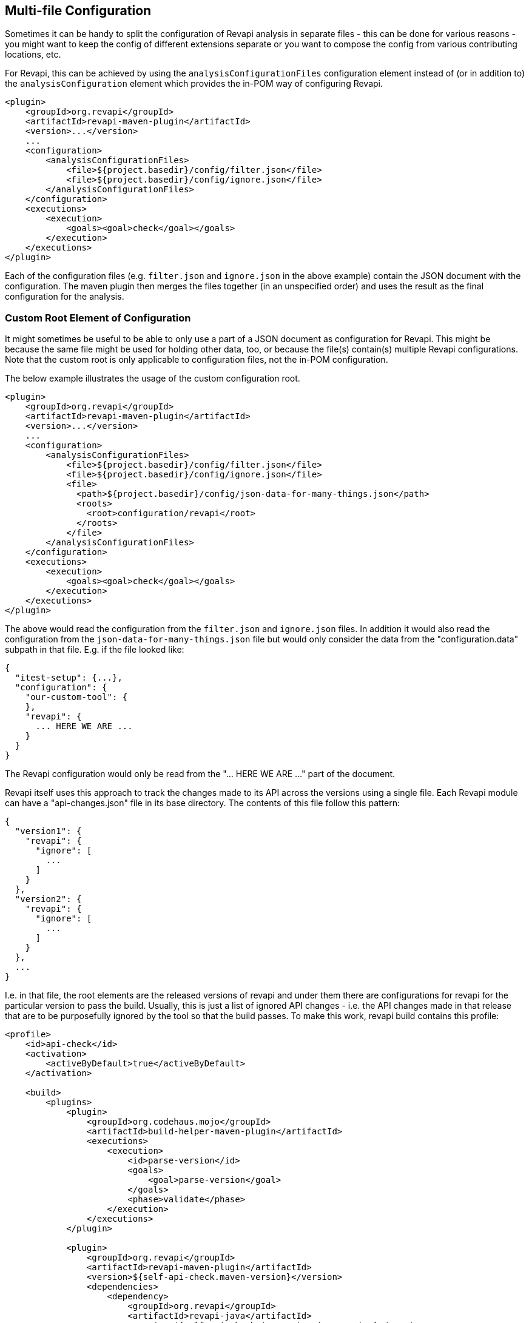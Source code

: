 == Multi-file Configuration

Sometimes it can be handy to split the configuration of Revapi analysis in separate files - this can be done for various
reasons - you might want to keep the config of different extensions separate or you want to compose the config from
various contributing locations, etc.

For Revapi, this can be achieved by using the `analysisConfigurationFiles` configuration element instead of (or in
addition to) the `analysisConfiguration` element which provides the in-POM way of configuring Revapi.

```xml
<plugin>
    <groupId>org.revapi</groupId>
    <artifactId>revapi-maven-plugin</artifactId>
    <version>...</version>
    ...
    <configuration>
        <analysisConfigurationFiles>
            <file>${project.basedir}/config/filter.json</file>
            <file>${project.basedir}/config/ignore.json</file>
        </analysisConfigurationFiles>
    </configuration>
    <executions>
        <execution>
            <goals><goal>check</goal></goals>
        </execution>
    </executions>
</plugin>
```

Each of the configuration files (e.g. `filter.json` and `ignore.json` in the above example) contain the JSON document
with the configuration. The maven plugin then merges the files together (in an unspecified order) and uses the
result as the final configuration for the analysis.

=== Custom Root Element of Configuration

It might sometimes be useful to be able to only use a part of a JSON document as configuration for Revapi. This might be
because the same file might be used for holding other data, too, or because the file(s) contain(s) multiple
Revapi configurations. Note that the custom root is only applicable to configuration files, not the in-POM
configuration.

The below example illustrates the usage of the custom configuration root.
```xml
<plugin>
    <groupId>org.revapi</groupId>
    <artifactId>revapi-maven-plugin</artifactId>
    <version>...</version>
    ...
    <configuration>
        <analysisConfigurationFiles>
            <file>${project.basedir}/config/filter.json</file>
            <file>${project.basedir}/config/ignore.json</file>
            <file>
              <path>${project.basedir}/config/json-data-for-many-things.json</path>
              <roots>
                <root>configuration/revapi</root>
              </roots>
            </file>
        </analysisConfigurationFiles>
    </configuration>
    <executions>
        <execution>
            <goals><goal>check</goal></goals>
        </execution>
    </executions>
</plugin>
```

The above would read the configuration from the `filter.json` and `ignore.json` files. In addition it would also read
the configuration from the `json-data-for-many-things.json` file but would only consider the data from the
"configuration.data" subpath in that file. E.g. if the file looked like:

```javascript
{
  "itest-setup": {...},
  "configuration": {
    "our-custom-tool": {
    },
    "revapi": {
      ... HERE WE ARE ...
    }
  }
}
```

The Revapi configuration would only be read from the "... HERE WE ARE ..." part of the document.

Revapi itself uses this approach to track the changes made to its API across the versions using a single file. Each
Revapi module can have a "api-changes.json" file in its base directory. The contents of this file follow this pattern:

```javascript
{
  "version1": {
    "revapi": {
      "ignore": [
        ...
      ]
    }
  },
  "version2": {
    "revapi": {
      "ignore": [
        ...
      ]
    }
  },
  ...
}
```

I.e. in that file, the root elements are the released versions of revapi and under them there are configurations for
revapi for the particular version to pass the build. Usually, this is just a list of ignored API changes - i.e. the
API changes made in that release that are to be purposefully ignored by the tool so that the build passes. To make
this work, revapi build contains this profile:

```xml
<profile>
    <id>api-check</id>
    <activation>
        <activeByDefault>true</activeByDefault>
    </activation>

    <build>
        <plugins>
            <plugin>
                <groupId>org.codehaus.mojo</groupId>
                <artifactId>build-helper-maven-plugin</artifactId>
                <executions>
                    <execution>
                        <id>parse-version</id>
                        <goals>
                            <goal>parse-version</goal>
                        </goals>
                        <phase>validate</phase>
                    </execution>
                </executions>
            </plugin>

            <plugin>
                <groupId>org.revapi</groupId>
                <artifactId>revapi-maven-plugin</artifactId>
                <version>${self-api-check.maven-version}</version>
                <dependencies>
                    <dependency>
                        <groupId>org.revapi</groupId>
                        <artifactId>revapi-java</artifactId>
                        <version>${self-api-check.java-extension-version}</version>
                    </dependency>
                </dependencies>
                <configuration>
                    <failOnMissingConfigurationFiles>false</failOnMissingConfigurationFiles>
                    <analysisConfigurationFiles>
                        <configurationFile>
                            <path>api-changes.json</path>
                            <roots>
                                <root>${parsedVersion.majorVersion}.${parsedVersion.minorVersion}.${parsedVersion.incrementalVersion}</root>
                            </roots>
                        </configurationFile>
                    </analysisConfigurationFiles>
                </configuration>
                <executions>
                    <execution>
                        <id>api-check</id>
                        <goals><goal>check</goal></goals>
                    </execution>
                </executions>
            </plugin>
        </plugins>
    </build>
</profile>
```
